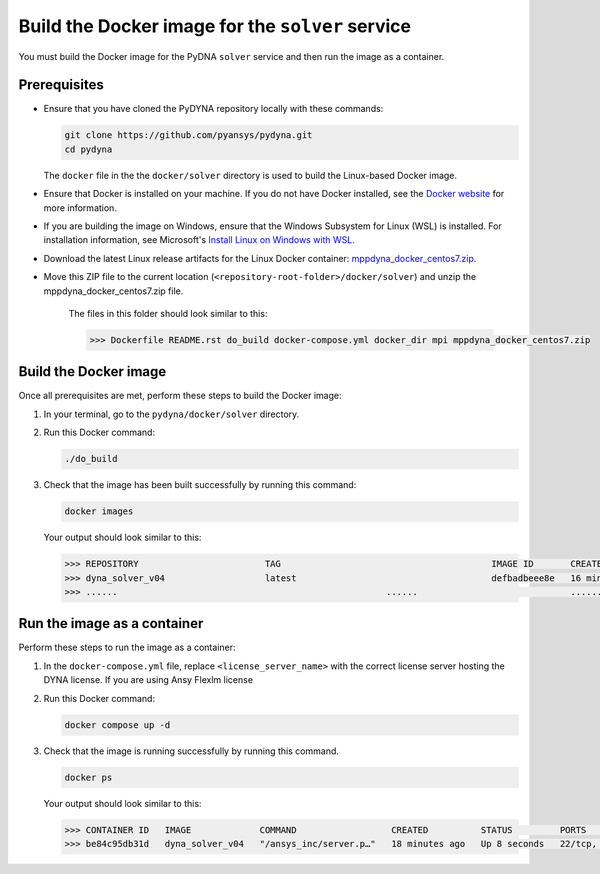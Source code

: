 Build the Docker image for the ``solver`` service
=================================================

You must build the Docker image for the PyDNA ``solver`` service and then
run the image as a container.

Prerequisites
-------------

* Ensure that you have cloned the PyDYNA repository locally with these commands:

  .. code:: console

   git clone https://github.com/pyansys/pydyna.git
   cd pydyna

  The ``docker`` file in the the ``docker/solver`` directory is used to build the
  Linux-based Docker image.

* Ensure that Docker is installed on your machine. If you do not have Docker installed,
  see the `Docker website <https://www.docker.com>`_ for more information.

* If you are building the image on Windows, ensure that the Windows Subsystem for Linux (WSL)
  is installed. For installation information, see Microsoft's
  `Install Linux on Windows with WSL <https://learn.microsoft.com/en-us/windows/wsl/install>`_.

* Download the latest Linux release artifacts for the Linux Docker container:
  `mppdyna_docker_centos7.zip <https://github.com/ansys/pydyna/releases/download/v0.3.4/mppdyna_docker_centos7.zip>`_.

* Move this ZIP file to the current location (``<repository-root-folder>/docker/solver``) and unzip the mppdyna_docker_centos7.zip file.

   The files in this folder should look similar to this:

   .. code:: bash

       >>> Dockerfile README.rst do_build docker-compose.yml docker_dir mpi mppdyna_docker_centos7.zip

Build the Docker image
----------------------

Once all prerequisites are met, perform these steps to build the Docker image:

#. In your terminal, go to the ``pydyna/docker/solver`` directory.
#. Run this Docker command:

   .. code:: bash
  
      ./do_build 

#. Check that the image has been built successfully by running this command:

   .. code:: bash

       docker images


   Your output should look similar to this:

   .. code:: bash

       >>> REPOSITORY                        TAG                                        IMAGE ID       CREATED          SIZE
       >>> dyna_solver_v04                   latest                                     defbadbeee8e   16 minutes ago   730MB
       >>> ......                                                   ......                             ............   ..............   ......


Run the image as a container
----------------------------

Perform these steps to run the image as a container:

#. In the ``docker-compose.yml`` file, replace ``<license_server_name>`` with the correct
   license server hosting the DYNA license.
   If you are using Ansy Flexlm license 
  
#. Run this Docker command:
 
   .. code:: bash

      docker compose up -d

#. Check that the image is running successfully by running this command.

   .. code:: bash

       docker ps
	   
   Your output should look similar to this:  

   .. code:: bash

       >>> CONTAINER ID   IMAGE             COMMAND                  CREATED          STATUS         PORTS                            NAMES
       >>> be84c95db31d   dyna_solver_v04   "/ansys_inc/server.p…"   18 minutes ago   Up 8 seconds   22/tcp, 0.0.0.0:5000->5000/tcp   mppdyna_docker_centos7_dyna_1
